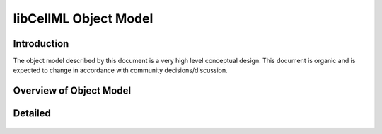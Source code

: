 .. _libCellMLObjectModel:

======================
libCellML Object Model
======================

Introduction
============

The object model described by this document is a very high level conceptual design.
This document is organic and is expected to change in accordance with community decisions/discussion.

Overview of Object Model
========================

.. figure:: ./images/libCellMLRoughObjectModel-Overview.png
   :alt: libCellML Overview Object Model.

Detailed
========

.. figure:: ./images/libCellMLRoughObjectModel-Entities.png
   :alt: libCellML Object Model.

.. figure:: ./images/libCellMLRoughObjectModel-IOError.png
   :alt: libCellML Object Model.
